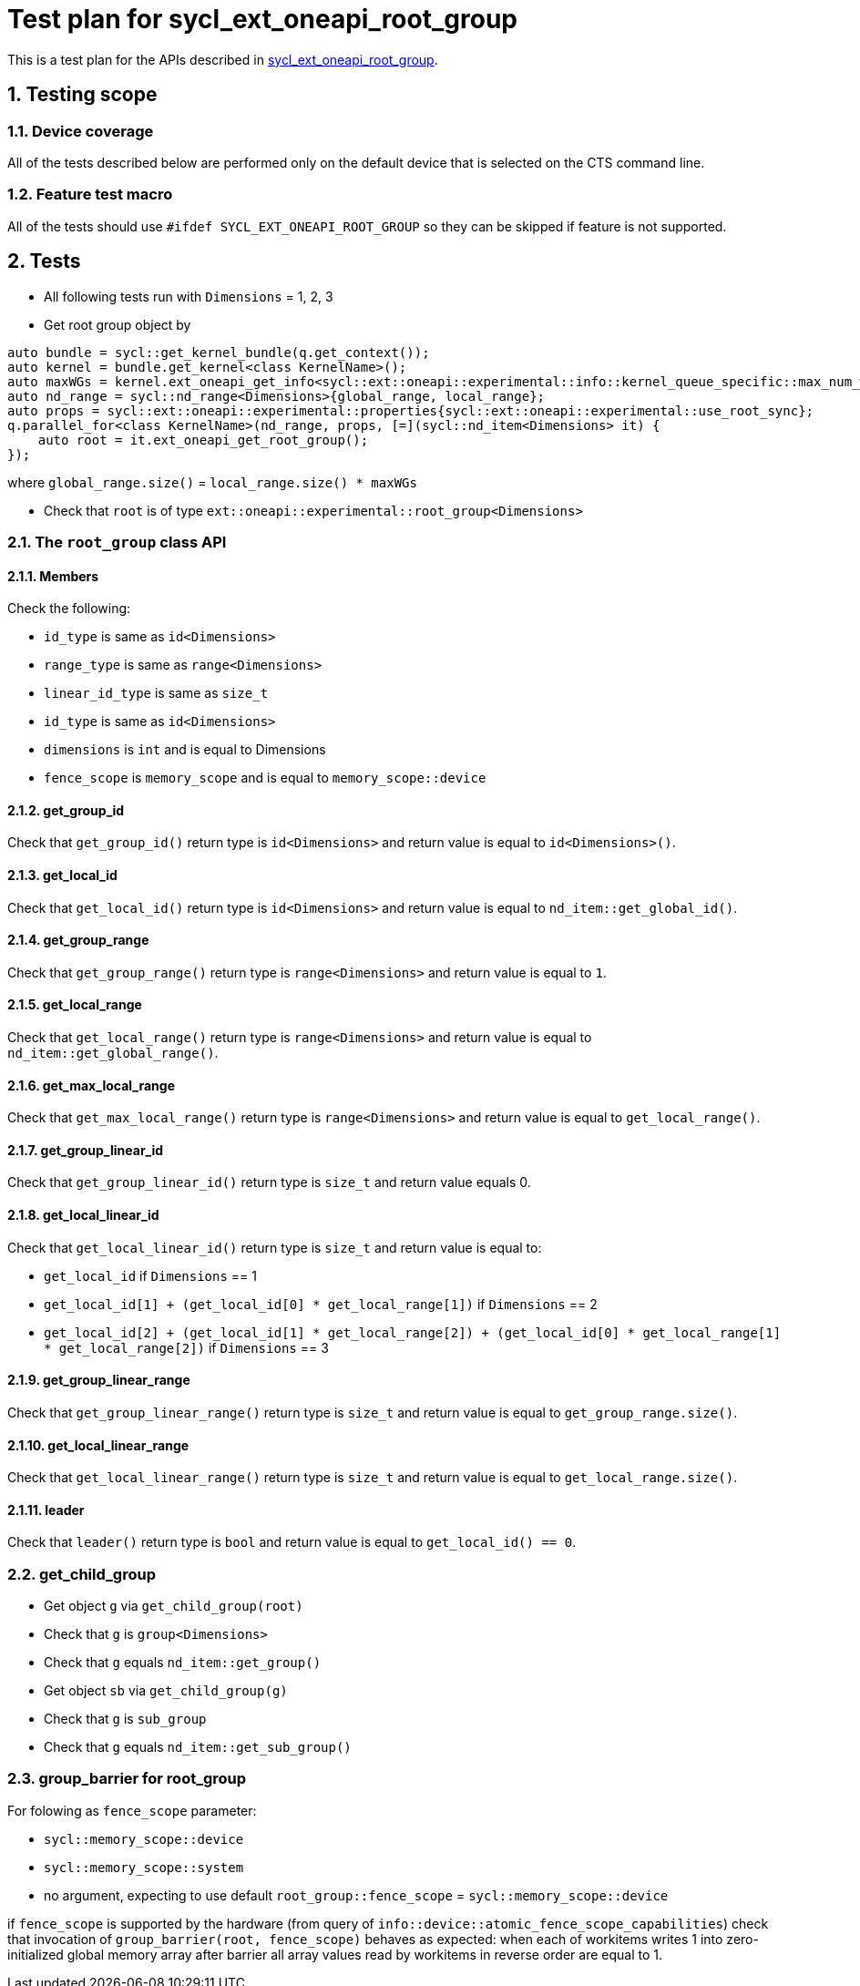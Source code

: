 :sectnums:
:xrefstyle: short

= Test plan for sycl_ext_oneapi_root_group

This is a test plan for the APIs described in
https://github.com/intel/llvm/blob/sycl/sycl/doc/extensions/proposed/sycl_ext_oneapi_root_group.asciidoc[sycl_ext_oneapi_root_group].


== Testing scope

=== Device coverage

All of the tests described below are performed only on the default device that
is selected on the CTS command line.

=== Feature test macro

All of the tests should use `#ifdef SYCL_EXT_ONEAPI_ROOT_GROUP` so they can be skipped
if feature is not supported.

== Tests

* All following tests run with `Dimensions` = 1, 2, 3
* Get root group object by
[source,c++]
----
auto bundle = sycl::get_kernel_bundle(q.get_context());
auto kernel = bundle.get_kernel<class KernelName>();
auto maxWGs = kernel.ext_oneapi_get_info<sycl::ext::oneapi::experimental::info::kernel_queue_specific::max_num_work_group_sync>(q);
auto nd_range = sycl::nd_range<Dimensions>{global_range, local_range};
auto props = sycl::ext::oneapi::experimental::properties{sycl::ext::oneapi::experimental::use_root_sync};
q.parallel_for<class KernelName>(nd_range, props, [=](sycl::nd_item<Dimensions> it) {
    auto root = it.ext_oneapi_get_root_group();
});
----
where `global_range.size()` = `local_range.size() * maxWGs`

* Check that `root` is of type `ext::oneapi::experimental::root_group<Dimensions>`

=== The `root_group` class API

==== Members

Check the following:

* `id_type` is same as `id<Dimensions>`
* `range_type` is same as `range<Dimensions>`
* `linear_id_type` is same as `size_t`
* `id_type` is same as `id<Dimensions>`
* `dimensions` is `int` and is equal to Dimensions
* `fence_scope` is `memory_scope` and is equal to `memory_scope::device`

==== get_group_id

Check that `get_group_id()` return type is `id<Dimensions>` and return value is equal to `id<Dimensions>()`.

==== get_local_id

Check that `get_local_id()` return type is `id<Dimensions>` and return value is equal to `nd_item::get_global_id()`.

==== get_group_range

Check that `get_group_range()` return type is `range<Dimensions>` and return value is equal to `1`.

==== get_local_range

Check that `get_local_range()` return type is `range<Dimensions>` and return value is equal to `nd_item::get_global_range()`.

==== get_max_local_range

Check that `get_max_local_range()` return type is `range<Dimensions>` and return value is equal to `get_local_range()`.

==== get_group_linear_id

Check that `get_group_linear_id()` return type is `size_t` and return value equals 0.

==== get_local_linear_id

Check that `get_local_linear_id()` return type is `size_t` and return value is equal to:

* `get_local_id` if `Dimensions` == 1
* `get_local_id[1] + (get_local_id[0] * get_local_range[1])` if `Dimensions` == 2
* `get_local_id[2] + (get_local_id[1] * get_local_range[2]) + (get_local_id[0] * get_local_range[1] * get_local_range[2])` if `Dimensions` == 3

==== get_group_linear_range

Check that `get_group_linear_range()` return type is `size_t` and return value is equal to `get_group_range.size()`.

==== get_local_linear_range

Check that `get_local_linear_range()` return type is `size_t` and return value is equal to `get_local_range.size()`.

==== leader

Check that `leader()` return type is `bool` and return value is equal to `get_local_id() == 0`.

=== get_child_group

* Get object `g` via `get_child_group(root)`
* Check that `g` is `group<Dimensions>`
* Check that `g` equals `nd_item::get_group()`

* Get object `sb` via `get_child_group(g)`
* Check that `g` is `sub_group`
* Check that `g` equals `nd_item::get_sub_group()`

=== group_barrier for root_group

For folowing as `fence_scope` parameter:

* `sycl::memory_scope::device`
* `sycl::memory_scope::system`
* no argument, expecting to use default `root_group::fence_scope` = `sycl::memory_scope::device`

if `fence_scope` is supported by the hardware (from query of `info::device::atomic_fence_scope_capabilities`)
check that invocation of `group_barrier(root, fence_scope)` behaves as expected:
when each of workitems writes 1 into zero-initialized global memory array
after barrier all array values read by workitems in reverse order are equal to 1.
